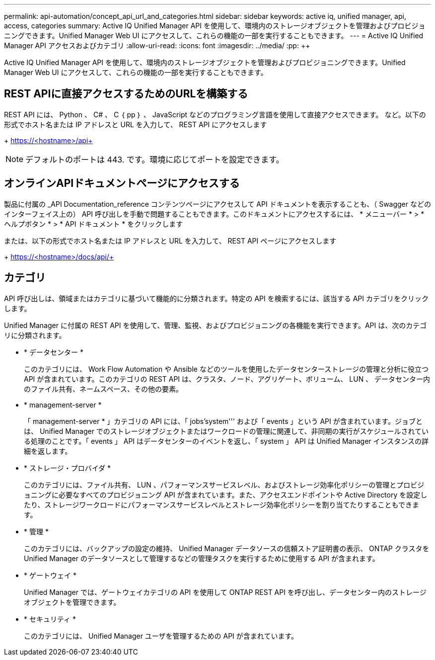 ---
permalink: api-automation/concept_api_url_and_categories.html 
sidebar: sidebar 
keywords: active iq, unified manager, api, access, categories 
summary: Active IQ Unified Manager API を使用して、環境内のストレージオブジェクトを管理およびプロビジョニングできます。Unified Manager Web UI にアクセスして、これらの機能の一部を実行することもできます。 
---
= Active IQ Unified Manager API アクセスおよびカテゴリ
:allow-uri-read: 
:icons: font
:imagesdir: ../media/
:pp: &#43;&#43;


[role="lead"]
Active IQ Unified Manager API を使用して、環境内のストレージオブジェクトを管理およびプロビジョニングできます。Unified Manager Web UI にアクセスして、これらの機能の一部を実行することもできます。



== REST APIに直接アクセスするためのURLを構築する

REST API には、 Python 、 C# 、 C ｛ pp ｝ 、 JavaScript などのプログラミング言語を使用して直接アクセスできます。 など。以下の形式でホスト名または IP アドレスと URL を入力して、 REST API にアクセスします

+ https://<hostname>/api+

[NOTE]
====
デフォルトのポートは 443. です。環境に応じてポートを設定できます。

====


== オンラインAPIドキュメントページにアクセスする

製品に付属の _API Documentation_reference コンテンツページにアクセスして API ドキュメントを表示することも、（ Swagger などのインターフェイス上の） API 呼び出しを手動で問題することもできます。このドキュメントにアクセスするには、 * メニューバー * > * ヘルプボタン * > * API ドキュメント * をクリックします

または、以下の形式でホスト名または IP アドレスと URL を入力して、 REST API ページにアクセスします

+ https://<hostname>/docs/api/+



== カテゴリ

API 呼び出しは、領域またはカテゴリに基づいて機能的に分類されます。特定の API を検索するには、該当する API カテゴリをクリックします。

Unified Manager に付属の REST API を使用して、管理、監視、およびプロビジョニングの各機能を実行できます。API は、次のカテゴリに分類されます。

* * データセンター *
+
このカテゴリには、 Work Flow Automation や Ansible などのツールを使用したデータセンターストレージの管理と分析に役立つ API が含まれています。このカテゴリの REST API は、クラスタ、ノード、アグリゲート、ボリューム、 LUN 、 データセンター内のファイル共有、ネームスペース、その他の要素。

* * management-server *
+
「 management-server * 」カテゴリの API には、「 jobs'system''' および「 events 」という API が含まれています。ジョブとは、 Unified Manager でのストレージオブジェクトまたはワークロードの管理に関連して、非同期の実行がスケジュールされている処理のことです。「 events 」 API はデータセンターのイベントを返し、「 system 」 API は Unified Manager インスタンスの詳細を返します。

* * ストレージ・プロバイダ *
+
このカテゴリには、ファイル共有、 LUN 、パフォーマンスサービスレベル、およびストレージ効率化ポリシーの管理とプロビジョニングに必要なすべてのプロビジョニング API が含まれています。また、アクセスエンドポイントや Active Directory を設定したり、ストレージワークロードにパフォーマンスサービスレベルとストレージ効率化ポリシーを割り当てたりすることもできます。

* * 管理 *
+
このカテゴリには、バックアップの設定の維持、 Unified Manager データソースの信頼ストア証明書の表示、 ONTAP クラスタを Unified Manager のデータソースとして管理するなどの管理タスクを実行するために使用する API が含まれます。

* * ゲートウェイ *
+
Unified Manager では、ゲートウェイカテゴリの API を使用して ONTAP REST API を呼び出し、データセンター内のストレージオブジェクトを管理できます。

* * セキュリティ *
+
このカテゴリには、 Unified Manager ユーザを管理するための API が含まれています。


